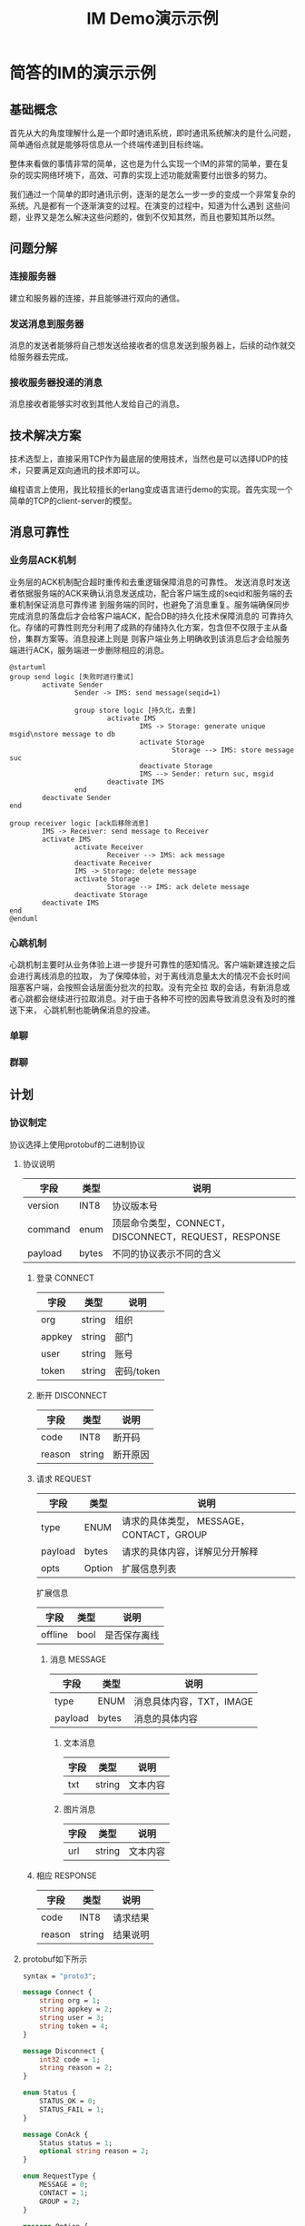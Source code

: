 #+TITLE: IM Demo演示示例
#+STARTUP: inlineimages
*  简答的IM的演示示例
** 基础概念

首先从大的角度理解什么是一个即时通讯系统，即时通讯系统解决的是什么问题，简单通俗点就是能够将信息从一个终端传递到目标终端。

[[./img/simple.png]]

整体来看做的事情非常的简单，这也是为什么实现一个IM的非常的简单，要在复杂的现实网络环境下，高效、可靠的实现上述功能就需要付出很多的努力。

我们通过一个简单的即时通讯示例，逐渐的是怎么一步一步的变成一个非常复杂的系统。凡是都有一个逐渐演变的过程。在演变的过程中，知道为什么遇到
这些问题，业界又是怎么解决这些问题的，做到不仅知其然，而且也要知其所以然。

** 问题分解
*** 连接服务器
建立和服务器的连接，并且能够进行双向的通信。
*** 发送消息到服务器
消息的发送者能够将自己想发送给接收者的信息发送到服务器上，后续的动作就交给服务器去完成。
*** 接收服务器投递的消息
消息接收者能够实时收到其他人发给自己的消息。
** 技术解决方案
技术选型上，直接采用TCP作为最底层的使用技术，当然也是可以选择UDP的技术，只要满足双向通讯的技术即可以。

编程语言上使用，我比较擅长的erlang变成语言进行demo的实现。首先实现一个简单的TCP的client-server的模型。
** 消息可靠性
*** 业务层ACK机制
业务层的ACK机制配合超时重传和去重逻辑保障消息的可靠性。
发送消息时发送者依据服务端的ACK来确认消息发送成功，配合客户端生成的seqid和服务端的去重机制保证消息可靠传递
到服务端的同时，也避免了消息重复。服务端确保同步完成消息的落盘后才会给客户端ACK，配合DB的持久化技术保障消息的
可靠持久化。存储的可靠性则充分利用了成熟的存储持久化方案，包含但不仅限于主从备份，集群方案等。消息投递上则是
则客户端业务上明确收到该消息后才会给服务端进行ACK，服务端进一步删除相应的消息。

#+begin_src plantuml :file ack.png
  @startuml
  group send logic [失败时进行重试]
          activate Sender
                  Sender -> IMS: send message(seqid=1)

                  group store logic [持久化，去重]
                          activate IMS
                                  IMS -> Storage: generate unique msgid\nstore message to db
                                  activate Storage
                                          Storage --> IMS: store message suc
                                  deactivate Storage
                                  IMS --> Sender: return suc, msgid
                          deactivate IMS
                  end
          deactivate Sender
  end

  group receiver logic [ack后移除消息]
          IMS -> Receiver: send message to Receiver
          activate IMS
                  activate Receiver
                          Receiver --> IMS: ack message
                  deactivate Receiver
                  IMS -> Storage: delete message
                  activate Storage
                          Storage --> IMS: ack delete message
                  deactivate Storage
          deactivate IMS
  end
  @enduml
#+end_src

#+RESULTS:
[[file:ack.png]]
*** 心跳机制
心跳机制主要时从业务体验上进一步提升可靠性的感知情况。客户端新建连接之后会进行离线消息的拉取，
为了保障体验，对于离线消息量太大的情况不会长时间阻塞客户端，会按照会话层面分批次的拉取。没有完全拉
取的会话，有新消息或者心跳都会继续进行拉取消息。对于由于各种不可控的因素导致消息没有及时的推送下来，
心跳机制也能确保消息的投递。

*** 单聊
*** 群聊
** 计划
*** 协议制定
协议选择上使用protobuf的二进制协议
**** 协议说明
| 字段    | 类型  | 说明                                                 |
|---------+-------+------------------------------------------------------|
| version | INT8  | 协议版本号                                           |
| command   | enum  | 顶层命令类型，CONNECT，DISCONNECT，REQUEST，RESPONSE |
| payload | bytes | 不同的协议表示不同的含义                             |

*****  登录 CONNECT
| 字段   | 类型   | 说明       |
|--------+--------+------------|
| org    | string | 组织       |
| appkey | string | 部门       |
| user   | string | 账号       |
| token  | string | 密码/token |

*****  断开 DISCONNECT
| 字段   | 类型   | 说明     |
|--------+--------+----------|
| code   | INT8   | 断开码   |
| reason | string | 断开原因 |

*****  请求 REQUEST
| 字段    | 类型   | 说明                                     |
|---------+--------+------------------------------------------|
| type    | ENUM   | 请求的具体类型， MESSAGE，CONTACT，GROUP |
| payload | bytes  | 请求的具体内容，详解见分开解释           |
| opts    | Option | 扩展信息列表                             |

扩展信息
| 字段    | 类型 | 说明         |
|---------+------+--------------|
| offline | bool | 是否保存离线 |

****** 消息 MESSAGE
| 字段    | 类型  | 说明                     |
|---------+-------+--------------------------|
| type    | ENUM  | 消息具体内容，TXT，IMAGE |
| payload | bytes | 消息的具体内容           |

******* 文本消息
| 字段    | 类型   | 说明           |
|---------+--------+----------------|
| txt     | string | 文本内容       |

******* 图片消息
| 字段 | 类型   | 说明     |
|------+--------+----------|
| url  | string | 文本内容 |

*****  相应 RESPONSE
| 字段   | 类型   | 说明     |
|--------+--------+----------|
| code   | INT8   | 请求结果 |
| reason | string | 结果说明 |

**** protobuf如下所示
#+begin_src protobuf
  syntax = "proto3";

  message Connect {
      string org = 1;
      string appkey = 2;
      string user = 3;
      string token = 4;
  }

  message Disconnect {
      int32 code = 1;
      string reason = 2;
  }

  enum Status {
      STATUS_OK = 0;
      STATUS_FAIL = 1;
  }

  message ConAck {
      Status status = 1;
      optional string reason = 2;
  }

  enum RequestType {
      MESSAGE = 0;
      CONTACT = 1;
      GROUP = 2;
  }

  message Option {
      bool offline = 1;
  }

  message Request {
      RequestType type = 1;
      bytes payload = 2;
      repeated Option opts = 3;
  }

  enum MessageType {
      TXT = 0;
      IMAGE = 1;
  }

  message MessageTxt {
      string txt = 1;
  }

  message MessageImg {
      string url = 1;
  }

  message Message {
      MessageType type = 1;
      bytes payload = 2;
  }

  message Response {
      int32 code = 1;
      string reason = 2;
  }

  message Command {
      int32 version = 1;
      optional Connect connect = 3;
      optional ConAck conack = 4;
      optional Disconnect disconnect = 5;
      optional Request request = 6;
      optional Response response = 7;
  }
#+end_src

**** protobuf具体实现

由于TCP的报文是字节流的形式，所以除了上面所示的通过pb将业务数据进行编码之后，还需要进行TCP层面的
拆包，当前均是采用在数据前添加相应的报文长度的方式。添加长度的方式一般有两种，固定长度和变长的方式。
目前为了减少数据大小，大多采用变长的方式，其中MQTT，protobuf本身的长度都是采用这种方式进行的。
https://developers.google.com/protocol-buffers/docs/encoding?hl=zh-cn#varints

**** 登录过程
#+begin_src plantuml :file login.png
@startuml
User -> IMS: Connect with UserName, Token
IMS --> User: ConAck with code，reason
@enduml
#+end_src

#+RESULTS:
[[file:login.png]]

*****  登录场景分析
